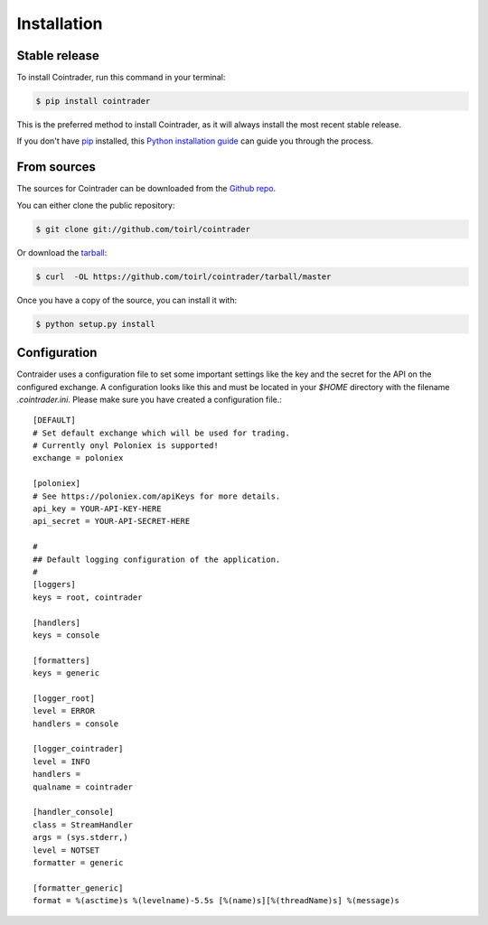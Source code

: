 .. highlight:: shell

============
Installation
============


Stable release
--------------

To install Cointrader, run this command in your terminal:

.. code-block:: console

    $ pip install cointrader

This is the preferred method to install Cointrader, as it will always install the most recent stable release. 

If you don't have `pip`_ installed, this `Python installation guide`_ can guide
you through the process.

.. _pip: https://pip.pypa.io
.. _Python installation guide: http://docs.python-guide.org/en/latest/starting/installation/


From sources
------------

The sources for Cointrader can be downloaded from the `Github repo`_.

You can either clone the public repository:

.. code-block:: console

    $ git clone git://github.com/toirl/cointrader

Or download the `tarball`_:

.. code-block:: console

    $ curl  -OL https://github.com/toirl/cointrader/tarball/master

Once you have a copy of the source, you can install it with:

.. code-block:: console

    $ python setup.py install


.. _Github repo: https://github.com/toirl/cointrader
.. _tarball: https://github.com/toirl/cointrader/tarball/master

Configuration
-------------
Contraider uses a configuration file to set some important settings like the
key and the secret for the API on the configured exchange. A configuration
looks like this and must be located in your `$HOME` directory with the filename
`.cointrader.ini`. Please make sure you have created a configuration file.::

        [DEFAULT]
        # Set default exchange which will be used for trading.
        # Currently onyl Poloniex is supported!
        exchange = poloniex

        [poloniex]
        # See https://poloniex.com/apiKeys for more details.
        api_key = YOUR-API-KEY-HERE
        api_secret = YOUR-API-SECRET-HERE

        #
        ## Default logging configuration of the application.
        #
        [loggers]
        keys = root, cointrader

        [handlers]
        keys = console

        [formatters]
        keys = generic

        [logger_root]
        level = ERROR
        handlers = console

        [logger_cointrader]
        level = INFO
        handlers =
        qualname = cointrader

        [handler_console]
        class = StreamHandler
        args = (sys.stderr,)
        level = NOTSET
        formatter = generic

        [formatter_generic]
        format = %(asctime)s %(levelname)-5.5s [%(name)s][%(threadName)s] %(message)s


